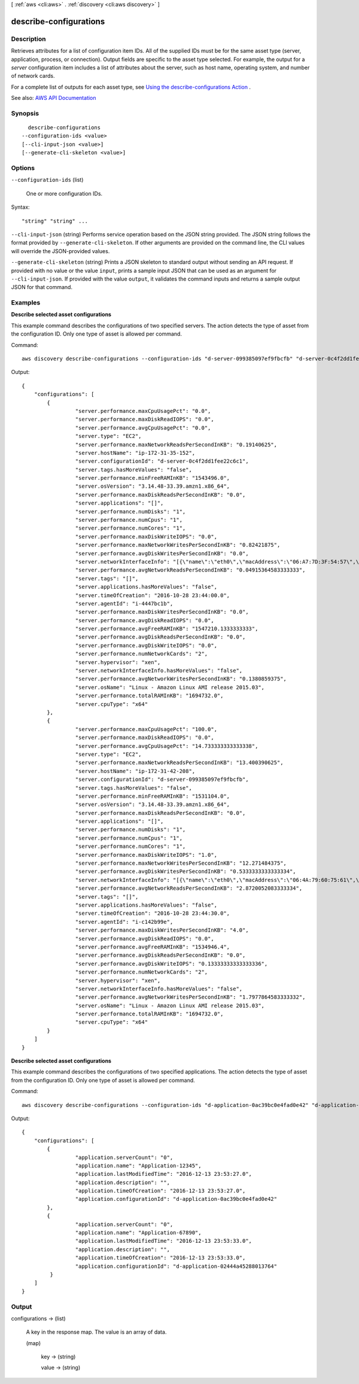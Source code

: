[ :ref:`aws <cli:aws>` . :ref:`discovery <cli:aws discovery>` ]

.. _cli:aws discovery describe-configurations:


***********************
describe-configurations
***********************



===========
Description
===========



Retrieves attributes for a list of configuration item IDs. All of the supplied IDs must be for the same asset type (server, application, process, or connection). Output fields are specific to the asset type selected. For example, the output for a *server* configuration item includes a list of attributes about the server, such as host name, operating system, and number of network cards.

 

For a complete list of outputs for each asset type, see `Using the describe-configurations Action <http://docs.aws.amazon.com/application-discovery/latest/APIReference/discovery-api-queries.html#DescribeConfigurations>`_ .



See also: `AWS API Documentation <https://docs.aws.amazon.com/goto/WebAPI/discovery-2015-11-01/DescribeConfigurations>`_


========
Synopsis
========

::

    describe-configurations
  --configuration-ids <value>
  [--cli-input-json <value>]
  [--generate-cli-skeleton <value>]




=======
Options
=======

``--configuration-ids`` (list)


  One or more configuration IDs.

  



Syntax::

  "string" "string" ...



``--cli-input-json`` (string)
Performs service operation based on the JSON string provided. The JSON string follows the format provided by ``--generate-cli-skeleton``. If other arguments are provided on the command line, the CLI values will override the JSON-provided values.

``--generate-cli-skeleton`` (string)
Prints a JSON skeleton to standard output without sending an API request. If provided with no value or the value ``input``, prints a sample input JSON that can be used as an argument for ``--cli-input-json``. If provided with the value ``output``, it validates the command inputs and returns a sample output JSON for that command.



========
Examples
========

**Describe selected asset configurations**

This example command describes the configurations of two specified servers. The action detects the type of asset from the configuration ID. Only one type of asset is allowed per command.

Command:: 

  aws discovery describe-configurations --configuration-ids "d-server-099385097ef9fbcfb" "d-server-0c4f2dd1fee22c6c1"

Output::

   {
       "configurations": [
           {
	            "server.performance.maxCpuUsagePct": "0.0",
	            "server.performance.maxDiskReadIOPS": "0.0",
        	    "server.performance.avgCpuUsagePct": "0.0",
	            "server.type": "EC2",
	            "server.performance.maxNetworkReadsPerSecondInKB": "0.19140625",
	            "server.hostName": "ip-172-31-35-152",
	            "server.configurationId": "d-server-0c4f2dd1fee22c6c1",
	            "server.tags.hasMoreValues": "false",
	            "server.performance.minFreeRAMInKB": "1543496.0",
	            "server.osVersion": "3.14.48-33.39.amzn1.x86_64",
	            "server.performance.maxDiskReadsPerSecondInKB": "0.0",
	            "server.applications": "[]",
	            "server.performance.numDisks": "1",
	            "server.performance.numCpus": "1",
	            "server.performance.numCores": "1",
	            "server.performance.maxDiskWriteIOPS": "0.0",
	            "server.performance.maxNetworkWritesPerSecondInKB": "0.82421875",
	            "server.performance.avgDiskWritesPerSecondInKB": "0.0",
	            "server.networkInterfaceInfo": "[{\"name\":\"eth0\",\"macAddress\":\"06:A7:7D:3F:54:57\",\"ipAddress\":\"172.31.35.152\",\"netMask\":\"255.255.240.0\"},{\"name\":\"lo\",\"macAddress\":\"00:00:00:00:00:00\",\"ipAddress\":\"127.0.0.1\",\"netMask\":\"255.0.0.0\"},{\"name\":\"eth0\",\"macAddress\":\"06:A7:7D:3F:54:57\",\"ipAddress\":\"fe80::4a7:7dff:fe3f:5457\"},{\"name\":\"lo\",\"macAddress\":\"00:00:00:00:00:00\",\"ipAddress\":\"::1\"}]",
	            "server.performance.avgNetworkReadsPerSecondInKB": "0.04915364583333333",
	            "server.tags": "[]",
	            "server.applications.hasMoreValues": "false",
	            "server.timeOfCreation": "2016-10-28 23:44:00.0",
	            "server.agentId": "i-4447bc1b",
	            "server.performance.maxDiskWritesPerSecondInKB": "0.0",
	            "server.performance.avgDiskReadIOPS": "0.0",
	            "server.performance.avgFreeRAMInKB": "1547210.1333333333",
	            "server.performance.avgDiskReadsPerSecondInKB": "0.0",
	            "server.performance.avgDiskWriteIOPS": "0.0",
	            "server.performance.numNetworkCards": "2",
	            "server.hypervisor": "xen",
	            "server.networkInterfaceInfo.hasMoreValues": "false",
	            "server.performance.avgNetworkWritesPerSecondInKB": "0.1380859375",
	            "server.osName": "Linux - Amazon Linux AMI release 2015.03",
	            "server.performance.totalRAMInKB": "1694732.0",
	            "server.cpuType": "x64"
           },
	   {
	            "server.performance.maxCpuUsagePct": "100.0",
	            "server.performance.maxDiskReadIOPS": "0.0",
	            "server.performance.avgCpuUsagePct": "14.733333333333338",
	            "server.type": "EC2",
	            "server.performance.maxNetworkReadsPerSecondInKB": "13.400390625",
	            "server.hostName": "ip-172-31-42-208",
	            "server.configurationId": "d-server-099385097ef9fbcfb",
	            "server.tags.hasMoreValues": "false",
	            "server.performance.minFreeRAMInKB": "1531104.0",
	            "server.osVersion": "3.14.48-33.39.amzn1.x86_64",
	            "server.performance.maxDiskReadsPerSecondInKB": "0.0",
	            "server.applications": "[]",
	            "server.performance.numDisks": "1",
	            "server.performance.numCpus": "1",
	            "server.performance.numCores": "1",
	            "server.performance.maxDiskWriteIOPS": "1.0",
	            "server.performance.maxNetworkWritesPerSecondInKB": "12.271484375",
	            "server.performance.avgDiskWritesPerSecondInKB": "0.5333333333333334",
	            "server.networkInterfaceInfo": "[{\"name\":\"eth0\",\"macAddress\":\"06:4A:79:60:75:61\",\"ipAddress\":\"172.31.42.208\",\"netMask\":\"255.255.240.0\"},{\"name\":\"eth0\",\"macAddress\":\"06:4A:79:60:75:61\",\"ipAddress\":\"fe80::44a:79ff:fe60:7561\"},{\"name\":\"lo\",\"macAddress\":\"00:00:00:00:00:00\",\"ipAddress\":\"::1\"},{\"name\":\"lo\",\"macAddress\":\"00:00:00:00:00:00\",\"ipAddress\":\"127.0.0.1\",\"netMask\":\"255.0.0.0\"}]",
	            "server.performance.avgNetworkReadsPerSecondInKB": "2.8720052083333334",
	            "server.tags": "[]",
	            "server.applications.hasMoreValues": "false",
	            "server.timeOfCreation": "2016-10-28 23:44:30.0",
	            "server.agentId": "i-c142b99e",
	            "server.performance.maxDiskWritesPerSecondInKB": "4.0",
	            "server.performance.avgDiskReadIOPS": "0.0",
	            "server.performance.avgFreeRAMInKB": "1534946.4",
	            "server.performance.avgDiskReadsPerSecondInKB": "0.0",
	            "server.performance.avgDiskWriteIOPS": "0.13333333333333336",
	            "server.performance.numNetworkCards": "2",
	            "server.hypervisor": "xen",
	            "server.networkInterfaceInfo.hasMoreValues": "false",
	            "server.performance.avgNetworkWritesPerSecondInKB": "1.7977864583333332",
	            "server.osName": "Linux - Amazon Linux AMI release 2015.03",
	            "server.performance.totalRAMInKB": "1694732.0",
	            "server.cpuType": "x64"
	   }
       ]
   }


**Describe selected asset configurations**

This example command describes the configurations of two specified applications. The action detects the type of asset from the configuration ID. Only one type of asset is allowed per command.

Command::

  aws discovery describe-configurations --configuration-ids "d-application-0ac39bc0e4fad0e42" "d-application-02444a45288013764q"

Output::

   {
       "configurations": [
           {
	            "application.serverCount": "0",
	            "application.name": "Application-12345",
	            "application.lastModifiedTime": "2016-12-13 23:53:27.0",
	            "application.description": "",
	            "application.timeOfCreation": "2016-12-13 23:53:27.0",
	            "application.configurationId": "d-application-0ac39bc0e4fad0e42"
           },
           {
                    "application.serverCount": "0",		
	            "application.name": "Application-67890",
	            "application.lastModifiedTime": "2016-12-13 23:53:33.0",
	            "application.description": "",
	            "application.timeOfCreation": "2016-12-13 23:53:33.0",
	            "application.configurationId": "d-application-02444a45288013764"
            }
       ]
   }


======
Output
======

configurations -> (list)

  

  A key in the response map. The value is an array of data.

  

  (map)

    

    key -> (string)

      

      

    value -> (string)

      

      

    

  

